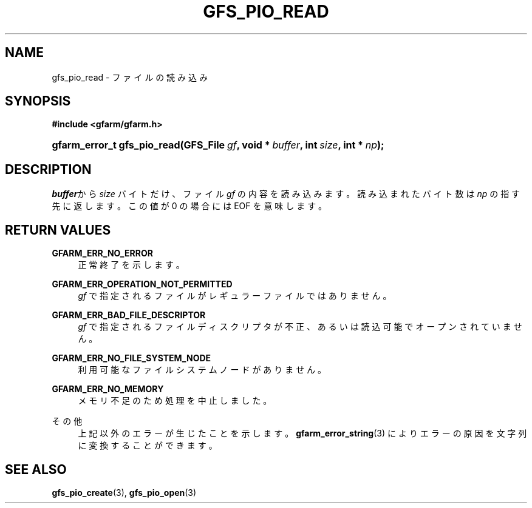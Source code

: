 '\" t
.\"     Title: gfs_pio_read
.\"    Author: [FIXME: author] [see http://docbook.sf.net/el/author]
.\" Generator: DocBook XSL Stylesheets v1.76.1 <http://docbook.sf.net/>
.\"      Date: 27 Jun 2010
.\"    Manual: Gfarm
.\"    Source: Gfarm
.\"  Language: English
.\"
.TH "GFS_PIO_READ" "3" "27 Jun 2010" "Gfarm" "Gfarm"
.\" -----------------------------------------------------------------
.\" * Define some portability stuff
.\" -----------------------------------------------------------------
.\" ~~~~~~~~~~~~~~~~~~~~~~~~~~~~~~~~~~~~~~~~~~~~~~~~~~~~~~~~~~~~~~~~~
.\" http://bugs.debian.org/507673
.\" http://lists.gnu.org/archive/html/groff/2009-02/msg00013.html
.\" ~~~~~~~~~~~~~~~~~~~~~~~~~~~~~~~~~~~~~~~~~~~~~~~~~~~~~~~~~~~~~~~~~
.ie \n(.g .ds Aq \(aq
.el       .ds Aq '
.\" -----------------------------------------------------------------
.\" * set default formatting
.\" -----------------------------------------------------------------
.\" disable hyphenation
.nh
.\" disable justification (adjust text to left margin only)
.ad l
.\" -----------------------------------------------------------------
.\" * MAIN CONTENT STARTS HERE *
.\" -----------------------------------------------------------------
.SH "NAME"
gfs_pio_read \- ファイルの読み込み
.SH "SYNOPSIS"
.sp
.ft B
.nf
#include <gfarm/gfarm\&.h>
.fi
.ft
.HP \w'gfarm_error_t\ gfs_pio_read('u
.BI "gfarm_error_t\ gfs_pio_read(GFS_File\ " "gf" ", void\ *\ " "buffer" ", int\ " "size" ", int\ *\ " "np" ");"
.SH "DESCRIPTION"
.PP
\fIbuffer\fRから
\fIsize\fR
バイトだけ、ファイル
\fIgf\fR
の内容を読み込みます。 読み込まれたバイト数は
\fInp\fR
の指す先に返します。この値が 0 の場合には
EOF
を意味します。
.SH "RETURN VALUES"
.PP
\fBGFARM_ERR_NO_ERROR\fR
.RS 4
正常終了を示します。
.RE
.PP
\fBGFARM_ERR_OPERATION_NOT_PERMITTED\fR
.RS 4
\fIgf\fR
で指定されるファイルがレギュラーファイルではありません。
.RE
.PP
\fBGFARM_ERR_BAD_FILE_DESCRIPTOR\fR
.RS 4
\fIgf\fR
で指定されるファイルディスクリプタが不正、 あるいは読込可能でオープンされていません。
.RE
.PP
\fBGFARM_ERR_NO_FILE_SYSTEM_NODE\fR
.RS 4
利用可能なファイルシステムノードがありません。
.RE
.PP
\fBGFARM_ERR_NO_MEMORY\fR
.RS 4
メモリ不足のため処理を中止しました。
.RE
.PP
その他
.RS 4
上記以外のエラーが生じたことを示します。
\fBgfarm_error_string\fR(3)
によりエラーの原因を文字列に変換することができます。
.RE
.SH "SEE ALSO"
.PP

\fBgfs_pio_create\fR(3),
\fBgfs_pio_open\fR(3)
